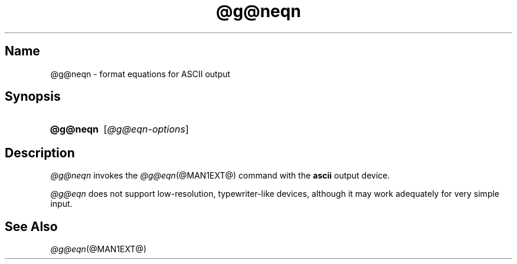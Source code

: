 .TH @g@neqn @MAN1EXT@ "@MDATE@" "groff @VERSION@"
.SH Name
@g@neqn \- format equations for ASCII output
.
.
.\" ====================================================================
.\" Legal Terms
.\" ====================================================================
.\"
.\" Copyright (C) 2001-2018 Free Software Foundation, Inc.
.\"
.\" Permission is granted to make and distribute verbatim copies of this
.\" manual provided the copyright notice and this permission notice are
.\" preserved on all copies.
.\"
.\" Permission is granted to copy and distribute modified versions of
.\" this manual under the conditions for verbatim copying, provided that
.\" the entire resulting derived work is distributed under the terms of
.\" a permission notice identical to this one.
.\"
.\" Permission is granted to copy and distribute translations of this
.\" manual into another language, under the above conditions for
.\" modified versions, except that this permission notice may be
.\" included in translations approved by the Free Software Foundation
.\" instead of in the original English.
.
.
.\" ====================================================================
.SH Synopsis
.\" ====================================================================
.
.SY @g@neqn
.RI [ @g@eqn-options ]
.YS
.
.
.\" ====================================================================
.SH Description
.\" ====================================================================
.
.I @g@neqn
invokes the
.IR @g@eqn (@MAN1EXT@)
command with the
.B ascii
output device.
.
.
.LP
.I @g@eqn
does not support low-resolution,
typewriter-like devices,
although it may work adequately for very simple input.
.
.
.\" ====================================================================
.SH "See Also"
.\" ====================================================================
.
.IR @g@eqn (@MAN1EXT@)
.
.
.\" Local Variables:
.\" fill-column: 72
.\" mode: nroff
.\" End:
.\" vim: set filetype=nroff textwidth=72:
